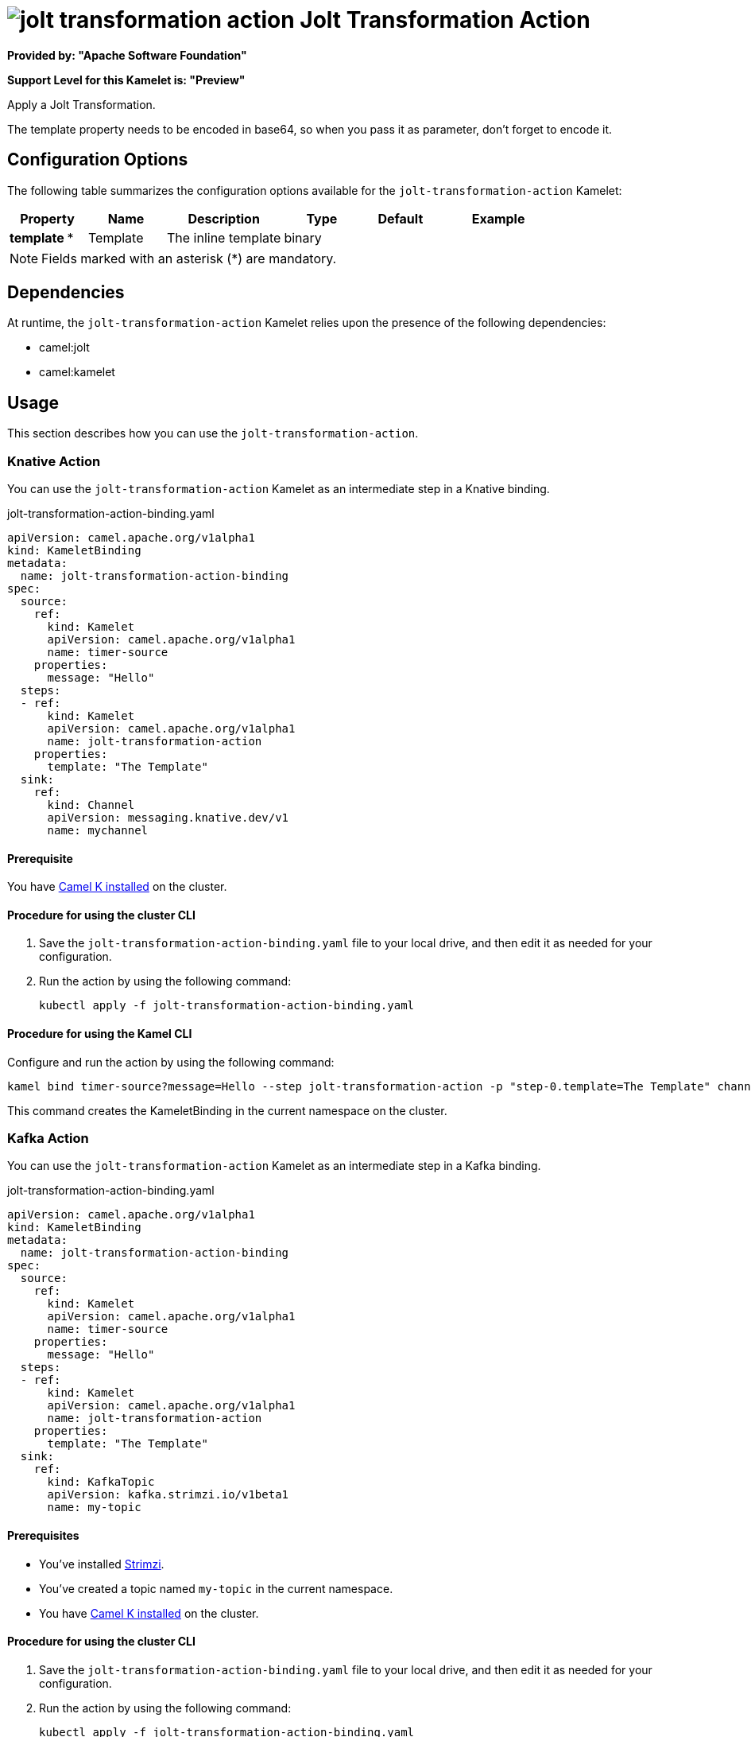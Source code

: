 // THIS FILE IS AUTOMATICALLY GENERATED: DO NOT EDIT

= image:kamelets/jolt-transformation-action.svg[] Jolt Transformation Action

*Provided by: "Apache Software Foundation"*

*Support Level for this Kamelet is: "Preview"*

Apply a Jolt Transformation.

The template property needs to be encoded in base64, so when you pass it as parameter, don't forget to encode it.

== Configuration Options

The following table summarizes the configuration options available for the `jolt-transformation-action` Kamelet:
[width="100%",cols="2,^2,3,^2,^2,^3",options="header"]
|===
| Property| Name| Description| Type| Default| Example
| *template {empty}* *| Template| The inline template| binary| | 
|===

NOTE: Fields marked with an asterisk ({empty}*) are mandatory.


== Dependencies

At runtime, the `jolt-transformation-action` Kamelet relies upon the presence of the following dependencies:

- camel:jolt
- camel:kamelet 

== Usage

This section describes how you can use the `jolt-transformation-action`.

=== Knative Action

You can use the `jolt-transformation-action` Kamelet as an intermediate step in a Knative binding.

.jolt-transformation-action-binding.yaml
[source,yaml]
----
apiVersion: camel.apache.org/v1alpha1
kind: KameletBinding
metadata:
  name: jolt-transformation-action-binding
spec:
  source:
    ref:
      kind: Kamelet
      apiVersion: camel.apache.org/v1alpha1
      name: timer-source
    properties:
      message: "Hello"
  steps:
  - ref:
      kind: Kamelet
      apiVersion: camel.apache.org/v1alpha1
      name: jolt-transformation-action
    properties:
      template: "The Template"
  sink:
    ref:
      kind: Channel
      apiVersion: messaging.knative.dev/v1
      name: mychannel

----

==== *Prerequisite*

You have xref:{camel-k-version}@camel-k::installation/installation.adoc[Camel K installed] on the cluster.

==== *Procedure for using the cluster CLI*

. Save the `jolt-transformation-action-binding.yaml` file to your local drive, and then edit it as needed for your configuration.

. Run the action by using the following command:
+
[source,shell]
----
kubectl apply -f jolt-transformation-action-binding.yaml
----

==== *Procedure for using the Kamel CLI*

Configure and run the action by using the following command:

[source,shell]
----
kamel bind timer-source?message=Hello --step jolt-transformation-action -p "step-0.template=The Template" channel:mychannel
----

This command creates the KameletBinding in the current namespace on the cluster.

=== Kafka Action

You can use the `jolt-transformation-action` Kamelet as an intermediate step in a Kafka binding.

.jolt-transformation-action-binding.yaml
[source,yaml]
----
apiVersion: camel.apache.org/v1alpha1
kind: KameletBinding
metadata:
  name: jolt-transformation-action-binding
spec:
  source:
    ref:
      kind: Kamelet
      apiVersion: camel.apache.org/v1alpha1
      name: timer-source
    properties:
      message: "Hello"
  steps:
  - ref:
      kind: Kamelet
      apiVersion: camel.apache.org/v1alpha1
      name: jolt-transformation-action
    properties:
      template: "The Template"
  sink:
    ref:
      kind: KafkaTopic
      apiVersion: kafka.strimzi.io/v1beta1
      name: my-topic

----

==== *Prerequisites*

* You've installed https://strimzi.io/[Strimzi].
* You've created a topic named `my-topic` in the current namespace.
* You have xref:{camel-k-version}@camel-k::installation/installation.adoc[Camel K installed] on the cluster.

==== *Procedure for using the cluster CLI*

. Save the `jolt-transformation-action-binding.yaml` file to your local drive, and then edit it as needed for your configuration.

. Run the action by using the following command:
+
[source,shell]
----
kubectl apply -f jolt-transformation-action-binding.yaml
----

==== *Procedure for using the Kamel CLI*

Configure and run the action by using the following command:

[source,shell]
----
kamel bind timer-source?message=Hello --step jolt-transformation-action -p "step-0.template=The Template" kafka.strimzi.io/v1beta1:KafkaTopic:my-topic
----

This command creates the KameletBinding in the current namespace on the cluster.

== Kamelet source file

https://github.com/apache/camel-kamelets/blob/main/jolt-transformation-action.kamelet.yaml

// THIS FILE IS AUTOMATICALLY GENERATED: DO NOT EDIT
